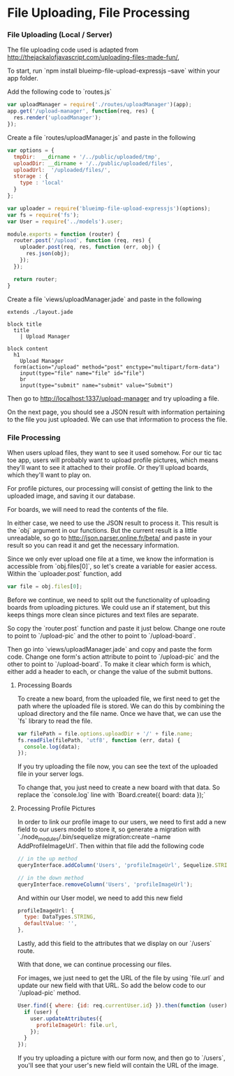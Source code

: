* File Uploading, File Processing

*** File Uploading (Local / Server)

  The file uploading code used is adapted from [[http://thejackalofjavascript.com/uploading-files-made-fun/]],
  
  To start, run `npm install blueimp-file-upload-expressjs --save` within your app folder.

  Add the following code to `routes.js`

  #+BEGIN_SRC js
    var uploadManager = require('./routes/uploadManager')(app);
    app.get('/upload-manager', function(req, res) {
      res.render('uploadManager');
    });
  #+END_SRC

  Create a file `routes/uploadManager.js` and paste in the following

  #+BEGIN_SRC js
    var options = {
      tmpDir:  __dirname + '/../public/uploaded/tmp',
      uploadDir: __dirname + '/../public/uploaded/files',
      uploadUrl:  '/uploaded/files/',
      storage : {
        type : 'local'
      }
    };

    var uploader = require('blueimp-file-upload-expressjs')(options);
    var fs = require('fs');
    var User = require('../models').user;

    module.exports = function (router) {
      router.post('/upload', function (req, res) {
        uploader.post(req, res, function (err, obj) {
          res.json(obj);
        });
      });
      
      return router;
    }
  #+END_SRC

  Create a file `views/uploadManager.jade` and paste in the following

  #+BEGIN_SRC jade
    extends ./layout.jade

    block title
      title
        | Upload Manager

    block content
      h1
        Upload Manager
      form(action="/upload" method="post" enctype="multipart/form-data")
        input(type="file" name="file" id="file")
        br
        input(type="submit" name="submit" value="Submit")
  #+END_SRC

  Then go to http://localhost:1337/upload-manager and try uploading a file.
  
  On the next page, you should see a JSON result with information pertaining to the file you just uploaded. We can use that information to process the file.
  
  
*** File Processing

  When users upload files, they want to see it used somehow. For our tic tac toe app, users will probably want to upload profile pictures, which means they'll want to see it attached to their profile. Or they'll upload boards, which they'll want to play on.
  
  For profile pictures, our processing will consist of getting the link to the uploaded image, and saving it our database.
  
  For boards, we will need to read the contents of the file.
  
  In either case, we need to use the JSON result to process it. This result is the `obj` argument in our functions. But the current result is a little unreadable, so go to [[http://json.parser.online.fr/beta/]] and paste in your result so you can read it and get the necessary information.
  
  Since we only ever upload one file at a time, we know the information is accessible from `obj.files[0]`, so let's create a variable for easier access. Within the `uploader.post` function, add
  
  #+BEGIN_SRC js
    var file = obj.files[0];
  #+END_SRC
  
  Before we continue, we need to split out the functionality of uploading boards from uploading pictures. We could use an if statement, but this keeps things more clean since pictures and text files are separate.
  
  So copy the `router.post` function and paste it just below. Change one route to point to `/upload-pic` and the other to point to `/upload-board`.
  
  Then go into `views/uploadManager.jade` and copy and paste the form code. Change one form's action attribute to point to `/upload-pic` and the other to point to `/upload-board`. To make it clear which form is which, either add a header to each, or change the value of the submit buttons.

***** Processing Boards

  To create a new board, from the uploaded file, we first need to get the path where the uploaded file is stored. We can do this by combining the upload directory and the file name. Once we have that, we can use the `fs` library to read the file.
  
  #+BEGIN_SRC js
    var filePath = file.options.uploadDir + '/' + file.name;
    fs.readFile(filePath, 'utf8', function (err, data) {
      console.log(data);
    });
  #+END_SRC
  
  If you try uploading the file now, you can see the text of the uploaded file in your server logs.
  
  To change that, you just need to create a new board with that data. So replace the `console.log` line with `Board.create({ board: data });`
  
***** Processing Profile Pictures
  
  In order to link our profile image to our users, we need to first add a new field to our users model to store it, so generate a migration with `./node_modules/.bin/sequelize migration:create --name AddProfileImageUrl`. Then within that file add the following code
  
  #+BEGIN_SRC js
    // in the up method
    queryInterface.addColumn('Users', 'profileImageUrl', Sequelize.STRING);

    // in the down method
    queryInterface.removeColumn('Users', 'profileImageUrl');
  #+END_SRC
  
  And within our User model, we need to add this new field
  
  #+BEGIN_SRC js
    profileImageUrl: {
      type: DataTypes.STRING,
      defaultValue: '',
    },
  #+END_SRC
  
  Lastly, add this field to the attributes that we display on our `/users` route.
  
  With that done, we can continue processing our files.
  
  For images, we just need to get the URL of the file by using `file.url` and update our new field with that URL. So add the below code to our `/upload-pic` method.
  
  #+BEGIN_SRC js
    User.find({ where: {id: req.currentUser.id} }).then(function (user) {
      if (user) {
        user.updateAttributes({
          profileImageUrl: file.url,
        });
      }
    });
  #+END_SRC
  
  If you try uploading a picture with our form now, and then go to `/users`, you'll see that your user's new field will contain the URL of the image.
